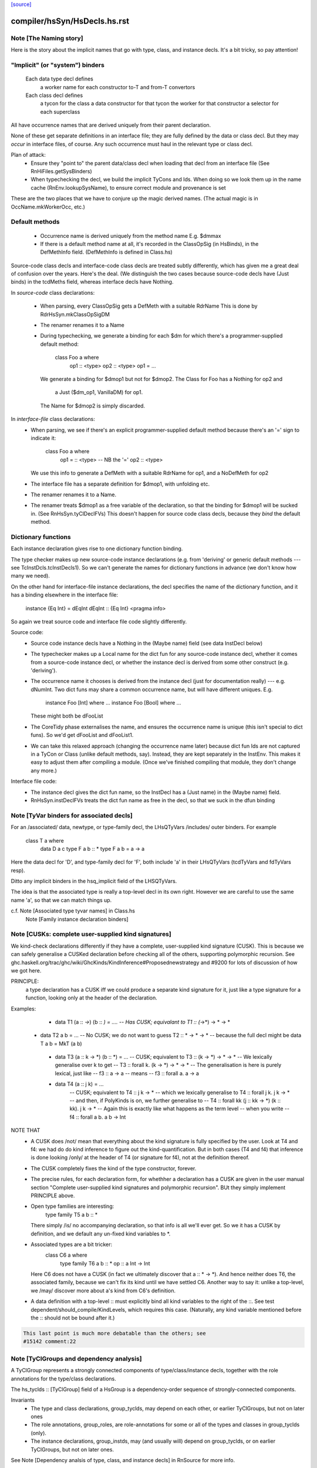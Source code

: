 `[source] <https://gitlab.haskell.org/ghc/ghc/tree/master/compiler/hsSyn/HsDecls.hs>`_

====================
compiler/hsSyn/HsDecls.hs.rst
====================

Note [The Naming story]
~~~~~~~~~~~~~~~~~~~~~~~
Here is the story about the implicit names that go with type, class,
and instance decls.  It's a bit tricky, so pay attention!

"Implicit" (or "system") binders
~~~~~~~~~~~~~~~~~~~~~~~~~~~~~~~~
  Each data type decl defines
        a worker name for each constructor
        to-T and from-T convertors
  Each class decl defines
        a tycon for the class
        a data constructor for that tycon
        the worker for that constructor
        a selector for each superclass

All have occurrence names that are derived uniquely from their parent
declaration.

None of these get separate definitions in an interface file; they are
fully defined by the data or class decl.  But they may *occur* in
interface files, of course.  Any such occurrence must haul in the
relevant type or class decl.

Plan of attack:
 - Ensure they "point to" the parent data/class decl
   when loading that decl from an interface file
   (See RnHiFiles.getSysBinders)

 - When typechecking the decl, we build the implicit TyCons and Ids.
   When doing so we look them up in the name cache (RnEnv.lookupSysName),
   to ensure correct module and provenance is set

These are the two places that we have to conjure up the magic derived
names.  (The actual magic is in OccName.mkWorkerOcc, etc.)

Default methods
~~~~~~~~~~~~~~~
 - Occurrence name is derived uniquely from the method name
   E.g. $dmmax

 - If there is a default method name at all, it's recorded in
   the ClassOpSig (in HsBinds), in the DefMethInfo field.
   (DefMethInfo is defined in Class.hs)

Source-code class decls and interface-code class decls are treated subtly
differently, which has given me a great deal of confusion over the years.
Here's the deal.  (We distinguish the two cases because source-code decls
have (Just binds) in the tcdMeths field, whereas interface decls have Nothing.

In *source-code* class declarations:

 - When parsing, every ClassOpSig gets a DefMeth with a suitable RdrName
   This is done by RdrHsSyn.mkClassOpSigDM

 - The renamer renames it to a Name

 - During typechecking, we generate a binding for each $dm for
   which there's a programmer-supplied default method:
        class Foo a where
          op1 :: <type>
          op2 :: <type>
          op1 = ...
   We generate a binding for $dmop1 but not for $dmop2.
   The Class for Foo has a Nothing for op2 and
                         a Just ($dm_op1, VanillaDM) for op1.
   The Name for $dmop2 is simply discarded.

In *interface-file* class declarations:
  - When parsing, we see if there's an explicit programmer-supplied default method
    because there's an '=' sign to indicate it:
        class Foo a where
          op1 = :: <type>       -- NB the '='
          op2   :: <type>
    We use this info to generate a DefMeth with a suitable RdrName for op1,
    and a NoDefMeth for op2
  - The interface file has a separate definition for $dmop1, with unfolding etc.
  - The renamer renames it to a Name.
  - The renamer treats $dmop1 as a free variable of the declaration, so that
    the binding for $dmop1 will be sucked in.  (See RnHsSyn.tyClDeclFVs)
    This doesn't happen for source code class decls, because they *bind* the default method.

Dictionary functions
~~~~~~~~~~~~~~~~~~~~
Each instance declaration gives rise to one dictionary function binding.

The type checker makes up new source-code instance declarations
(e.g. from 'deriving' or generic default methods --- see
TcInstDcls.tcInstDecls1).  So we can't generate the names for
dictionary functions in advance (we don't know how many we need).

On the other hand for interface-file instance declarations, the decl
specifies the name of the dictionary function, and it has a binding elsewhere
in the interface file:
        instance {Eq Int} = dEqInt
        dEqInt :: {Eq Int} <pragma info>

So again we treat source code and interface file code slightly differently.

Source code:
  - Source code instance decls have a Nothing in the (Maybe name) field
    (see data InstDecl below)

  - The typechecker makes up a Local name for the dict fun for any source-code
    instance decl, whether it comes from a source-code instance decl, or whether
    the instance decl is derived from some other construct (e.g. 'deriving').

  - The occurrence name it chooses is derived from the instance decl (just for
    documentation really) --- e.g. dNumInt.  Two dict funs may share a common
    occurrence name, but will have different uniques.  E.g.
        instance Foo [Int]  where ...
        instance Foo [Bool] where ...
    These might both be dFooList

  - The CoreTidy phase externalises the name, and ensures the occurrence name is
    unique (this isn't special to dict funs).  So we'd get dFooList and dFooList1.

  - We can take this relaxed approach (changing the occurrence name later)
    because dict fun Ids are not captured in a TyCon or Class (unlike default
    methods, say).  Instead, they are kept separately in the InstEnv.  This
    makes it easy to adjust them after compiling a module.  (Once we've finished
    compiling that module, they don't change any more.)


Interface file code:
  - The instance decl gives the dict fun name, so the InstDecl has a (Just name)
    in the (Maybe name) field.

  - RnHsSyn.instDeclFVs treats the dict fun name as free in the decl, so that we
    suck in the dfun binding


Note [TyVar binders for associated decls]
~~~~~~~~~~~~~~~~~~~~~~~~~~~~~~~~~~~~~~~~~~~~
For an /associated/ data, newtype, or type-family decl, the LHsQTyVars
/includes/ outer binders.  For example
    class T a where
       data D a c
       type F a b :: *
       type F a b = a -> a
Here the data decl for 'D', and type-family decl for 'F', both include 'a'
in their LHsQTyVars (tcdTyVars and fdTyVars resp).

Ditto any implicit binders in the hsq_implicit field of the LHSQTyVars.

The idea is that the associated type is really a top-level decl in its
own right.  However we are careful to use the same name 'a', so that
we can match things up.

c.f. Note [Associated type tyvar names] in Class.hs
     Note [Family instance declaration binders]


Note [CUSKs: complete user-supplied kind signatures]
~~~~~~~~~~~~~~~~~~~~~~~~~~~~~~~~~~~~~~~~~~~~~~~~~~~~~~~
We kind-check declarations differently if they have a complete, user-supplied
kind signature (CUSK). This is because we can safely generalise a CUSKed
declaration before checking all of the others, supporting polymorphic recursion.
See ghc.haskell.org/trac/ghc/wiki/GhcKinds/KindInference#Proposednewstrategy
and #9200 for lots of discussion of how we got here.

PRINCIPLE:
  a type declaration has a CUSK iff we could produce a separate kind signature
  for it, just like a type signature for a function,
  looking only at the header of the declaration.

Examples:
  * data T1 (a :: *->*) (b :: *) = ....
    -- Has CUSK; equivalant to   T1 :: (*->*) -> * -> *

 * data T2 a b = ...
   -- No CUSK; we do not want to guess T2 :: * -> * -> *
   -- because the full decl might be   data T a b = MkT (a b)

  * data T3 (a :: k -> *) (b :: *) = ...
    -- CUSK; equivalent to   T3 :: (k -> *) -> * -> *
    -- We lexically generalise over k to get
    --    T3 :: forall k. (k -> *) -> * -> *
    -- The generalisation is here is purely lexical, just like
    --    f3 :: a -> a
    -- means
    --    f3 :: forall a. a -> a

  * data T4 (a :: j k) = ...
     -- CUSK; equivalent to   T4 :: j k -> *
     -- which we lexically generalise to  T4 :: forall j k. j k -> *
     -- and then, if PolyKinds is on, we further generalise to
     --   T4 :: forall kk (j :: kk -> *) (k :: kk). j k -> *
     -- Again this is exactly like what happens as the term level
     -- when you write
     --    f4 :: forall a b. a b -> Int

NOTE THAT
  * A CUSK does /not/ mean that everything about the kind signature is
    fully specified by the user.  Look at T4 and f4: we had do do kind
    inference to figure out the kind-quantification.  But in both cases
    (T4 and f4) that inference is done looking /only/ at the header of T4
    (or signature for f4), not at the definition thereof.

  * The CUSK completely fixes the kind of the type constructor, forever.

  * The precise rules, for each declaration form, for whethher a declaration
    has a CUSK are given in the user manual section "Complete user-supplied
    kind signatures and polymorphic recursion".  BUt they simply implement
    PRINCIPLE above.

  * Open type families are interesting:
      type family T5 a b :: *
    There simply /is/ no accompanying declaration, so that info is all
    we'll ever get.  So we it has a CUSK by definition, and we default
    any un-fixed kind variables to *.

  * Associated types are a bit tricker:
      class C6 a where
         type family T6 a b :: *
         op :: a Int -> Int
    Here C6 does not have a CUSK (in fact we ultimately discover that
    a :: * -> *).  And hence neither does T6, the associated family,
    because we can't fix its kind until we have settled C6.  Another
    way to say it: unlike a top-level, we /may/ discover more about
    a's kind from C6's definition.

  * A data definition with a top-level :: must explicitly bind all
    kind variables to the right of the ::. See test
    dependent/should_compile/KindLevels, which requires this
    case. (Naturally, any kind variable mentioned before the :: should
    not be bound after it.)

.. code-block:: haskell

    This last point is much more debatable than the others; see
    #15142 comment:22


Note [TyClGroups and dependency analysis]
~~~~~~~~~~~~~~~~~~~~~~~~~~~~~~~~~~~~~~~~~~~~
A TyClGroup represents a strongly connected components of type/class/instance
decls, together with the role annotations for the type/class declarations.

The hs_tyclds :: [TyClGroup] field of a HsGroup is a dependency-order
sequence of strongly-connected components.

Invariants
 * The type and class declarations, group_tyclds, may depend on each
   other, or earlier TyClGroups, but not on later ones

 * The role annotations, group_roles, are role-annotations for some or
   all of the types and classes in group_tyclds (only).

 * The instance declarations, group_instds, may (and usually will)
   depend on group_tyclds, or on earlier TyClGroups, but not on later
   ones.

See Note [Dependency analsis of type, class, and instance decls]
in RnSource for more info.


Note [FamilyResultSig]
~~~~~~~~~~~~~~~~~~~~~~~~~

This data type represents the return signature of a type family.  Possible
values are:

 * NoSig - the user supplied no return signature:
      type family Id a where ...

 * KindSig - the user supplied the return kind:
      type family Id a :: * where ...

 * TyVarSig - user named the result with a type variable and possibly
   provided a kind signature for that variable:
      type family Id a = r where ...
      type family Id a = (r :: *) where ...

.. code-block:: haskell

   Naming result of a type family is required if we want to provide
   injectivity annotation for a type family:
      type family Id a = r | r -> a where ...

See also: Note [Injectivity annotation]



Note [Injectivity annotation]
~~~~~~~~~~~~~~~~~~~~~~~~~~~~~

A user can declare a type family to be injective:

.. code-block:: haskell

   type family Id a = r | r -> a where ...

 * The part after the "|" is called "injectivity annotation".
 * "r -> a" part is called "injectivity condition"; at the moment terms
   "injectivity annotation" and "injectivity condition" are synonymous
   because we only allow a single injectivity condition.
 * "r" is the "LHS of injectivity condition". LHS can only contain the
   variable naming the result of a type family.

 * "a" is the "RHS of injectivity condition". RHS contains space-separated
   type and kind variables representing the arguments of a type
   family. Variables can be omitted if a type family is not injective in
   these arguments. Example:
         type family Foo a b c = d | d -> a c where ...

Note that:
 (a) naming of type family result is required to provide injectivity
     annotation
 (b) for associated types if the result was named then injectivity annotation
     is mandatory. Otherwise result type variable is indistinguishable from
     associated type default.

It is possible that in the future this syntax will be extended to support
more complicated injectivity annotations. For example we could declare that
if we know the result of Plus and one of its arguments we can determine the
other argument:

.. code-block:: haskell

   type family Plus a b = (r :: Nat) | r a -> b, r b -> a where ...

Here injectivity annotation would consist of two comma-separated injectivity
conditions.

See also Note [Injective type families] in TyCon


Note [GADT abstract syntax]
~~~~~~~~~~~~~~~~~~~~~~~~~~~~~~
There's a wrinkle in ConDeclGADT

* For record syntax, it's all uniform.  Given:
      data T a where
        K :: forall a. Ord a => { x :: [a], ... } -> T a
    we make the a ConDeclGADT for K with
       con_qvars  = {a}
       con_mb_cxt = Just [Ord a]
       con_args   = RecCon <the record fields>
       con_res_ty = T a

.. code-block:: haskell

  We need the RecCon before the reanmer, so we can find the record field
  binders in HsUtils.hsConDeclsBinders.

* However for a GADT constr declaration which is not a record, it can
  be hard parse until we know operator fixities. Consider for example
     C :: a :*: b -> a :*: b -> a :+: b
  Initially this type will parse as
      a :*: (b -> (a :*: (b -> (a :+: b))))
  so it's hard to split up the arguments until we've done the precedence
  resolution (in the renamer).

.. code-block:: haskell

  So:  - In the parser (RdrHsSyn.mkGadtDecl), we put the whole constr
         type into the res_ty for a ConDeclGADT for now, and use
         PrefixCon []
            con_args   = PrefixCon []
            con_res_ty = a :*: (b -> (a :*: (b -> (a :+: b))))

       - In the renamer (RnSource.rnConDecl), we unravel it afer
         operator fixities are sorted. So we generate. So we end
         up with
            con_args   = PrefixCon [ a :*: b, a :*: b ]
            con_res_ty = a :+: b


Note [Type family instance declarations in HsSyn]
~~~~~~~~~~~~~~~~~~~~~~~~~~~~~~~~~~~~~~~~~~~~~~~~~
The data type FamEqn represents one equation of a type family instance.
Aside from the pass, it is also parameterised over two fields:
feqn_pats and feqn_rhs.

feqn_pats is either LHsTypes (for ordinary data/type family instances) or
LHsQTyVars (for associated type family default instances). In particular:

 * An ordinary type family instance declaration looks like this in source Haskell
      type instance T [a] Int = a -> a
   (or something similar for a closed family)
   It is represented by a FamInstEqn, with a *type* (LHsType) in the feqn_pats
   field.

 * On the other hand, the *default instance* of an associated type looks like
   this in source Haskell
      class C a where
        type T a b
        type T a b = a -> b   -- The default instance
   It is represented by a TyFamDefltEqn, with *type variables* (LHsQTyVars) in
   the feqn_pats field.

feqn_rhs is either an HsDataDefn (for data family instances) or an LHsType
(for type family instances).
--------------- Type synonym family instances -------------


Note [Family instance declaration binders]
~~~~~~~~~~~~~~~~~~~~~~~~~~~~~~~~~~~~~~~~~~~~~
For ordinary data/type family instances, the feqn_pats field of FamEqn stores
the LHS type (and kind) patterns. Any type (and kind) variables contained
in these type patterns are bound in the hsib_vars field of the HsImplicitBndrs
in FamInstEqn depending on whether or not an explicit forall is present. In
the case of an explicit forall, the hsib_vars only includes kind variables not
bound in the forall. Otherwise, all type (and kind) variables are bound in
the hsib_vars. In the latter case, note that in particular

* The hsib_vars *includes* any anonymous wildcards.  For example
     type instance F a _ = a
  The hsib_vars will be {a, _}.  Remember that each separate wildcard
  '_' gets its own unique.  In this context wildcards behave just like
  an ordinary type variable, only anonymous.

* The hsib_vars *includes* type variables that are already in scope

.. code-block:: haskell

   Eg   class C s t where
          type F t p :: *
        instance C w (a,b) where
          type F (a,b) x = x->a
   The hsib_vars of the F decl are {a,b,x}, even though the F decl
   is nested inside the 'instance' decl.

.. code-block:: haskell

   However after the renamer, the uniques will match up:
        instance C w7 (a8,b9) where
          type F (a8,b9) x10 = x10->a8
   so that we can compare the type pattern in the 'instance' decl and
   in the associated 'type' decl

For associated type family default instances (TyFamDefltEqn), instead of using
type patterns with binders in a surrounding HsImplicitBndrs, we use raw type
variables (LHsQTyVars) in the feqn_pats field of FamEqn.

c.f. Note [TyVar binders for associated declarations]

